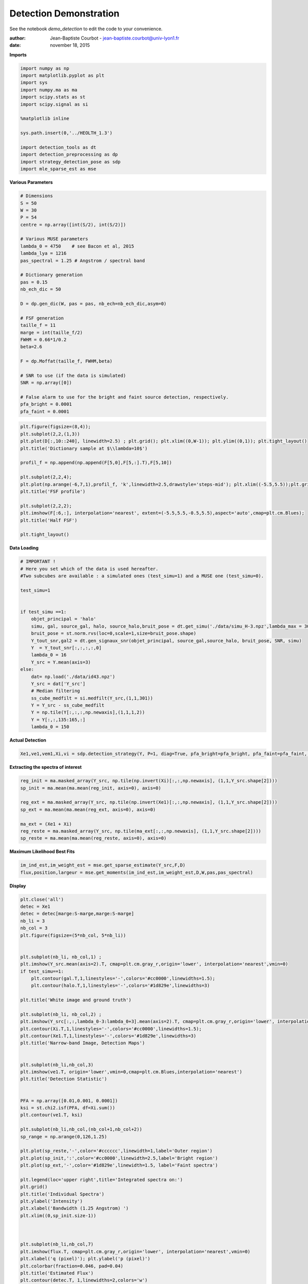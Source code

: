 
Detection Demonstration
***********************

See the notebook *demo_detection* to edit the code to your convenience.

:author: Jean-Baptiste Courbot - jean-baptiste.courbot@univ-lyon1.fr
:date: november 18, 2015

**Imports**

.. code:: python

    import numpy as np 
    import matplotlib.pyplot as plt
    import sys 
    import numpy.ma as ma
    import scipy.stats as st
    import scipy.signal as si
    
    %matplotlib inline
    
    sys.path.insert(0,'../HEOLTH_1.3')
    
    import detection_tools as dt
    import detection_preprocessing as dp
    import strategy_detection_pose as sdp
    import mle_sparse_est as mse

**Various Parameters**

.. code:: python

    # Dimensions 
    S = 50
    W = 30
    P = 54
    centre = np.array([int(S/2), int(S/2)])
    
    # Various MUSE parameters
    lambda_0 = 4750    # see Bacon et al, 2015
    lambda_lya = 1216
    pas_spectral = 1.25 # Angstrom / spectral band
    
    # Dictionary generation
    pas = 0.15
    nb_ech_dic = 50
    
    D = dp.gen_dic(W, pas = pas, nb_ech=nb_ech_dic,asym=0)
    
    # FSF generation
    taille_f = 11
    marge = int(taille_f/2)
    FWHM = 0.66*1/0.2
    beta=2.6
    
    F = dp.Moffat(taille_f, FWHM,beta)
    
    # SNR to use (if the data is simulated)
    SNR = np.array([0])
    
    # False alarm to use for the bright and faint source detection, respectively.
    pfa_bright = 0.0001
    pfa_faint = 0.0001 

.. code:: python

    plt.figure(figsize=(8,4));
    plt.subplot(2,2,(1,3))
    plt.plot(D[:,10::240], linewidth=2.5) ; plt.grid(); plt.xlim((0,W-1)); plt.ylim((0,1)); plt.tight_layout()
    plt.title('Dictionary sample at $\\lambda=10$')
    
    profil_f = np.append(np.append(F[5,0],F[5,:].T),F[5,10])
    
    plt.subplot(2,2,4); 
    plt.plot(np.arange(-6,7,1),profil_f, 'k',linewidth=2.5,drawstyle='steps-mid'); plt.xlim((-5.5,5.5));plt.grid()
    plt.title('FSF profile')
    
    plt.subplot(2,2,2);
    plt.imshow(F[:6,:], interpolation='nearest', extent=(-5.5,5.5,-0.5,5.5),aspect='auto',cmap=plt.cm.Blues);  
    plt.title('Half FSF')
    
    plt.tight_layout()



.. image:: output_5_0.png


**Data Loading**

.. code:: python

    # IMPORTANT !
    # Here you set which of the data is used hereafter. 
    #Two subcubes are available : a simulated ones (test_simu=1) and a MUSE one (test_simu=0).
    
    test_simu=1
    
    
    if test_simu ==1:
        objet_principal = 'halo'
        simu, gal, source_gal, halo, source_halo,bruit_pose = dt.get_simu('./data/simu_H-3.npz',lambda_max = 30)
        bruit_pose = st.norm.rvs(loc=0,scale=1,size=bruit_pose.shape)
        Y_tout_snr,gal2 = dt.gen_signaux_snr(objet_principal, source_gal,source_halo, bruit_pose, SNR, simu)
        Y  = Y_tout_snr[:,:,:,:,0]  
        lambda_0 = 16
        Y_src = Y.mean(axis=3)
    else:
        dat= np.load('./data/id43.npz')
        Y_src = dat['Y_src']
        # Median filtering
        ss_cube_medfilt = si.medfilt(Y_src,(1,1,301))
        Y = Y_src - ss_cube_medfilt
        Y = np.tile(Y[:,:,:,np.newaxis],(1,1,1,2))
        Y = Y[:,:,135:165,:]
        lambda_0 = 150
    
        

**Actual Detection**

.. code:: python

    Xe1,ve1,vem1,Xi,vi = sdp.detection_strategy(Y, P=1, diag=True, pfa_bright=pfa_bright, pfa_faint=pfa_faint, FWHM=FWHM, taille_f=taille_f, beta=beta) 

**Extracting the spectra of interest**

.. code:: python

    reg_init = ma.masked_array(Y_src, np.tile(np.invert(Xi)[:,:,np.newaxis], (1,1,Y_src.shape[2])))
    sp_init = ma.mean(ma.mean(reg_init, axis=0), axis=0)
    
    reg_ext = ma.masked_array(Y_src, np.tile(np.invert(Xe1)[:,:,np.newaxis], (1,1,Y_src.shape[2])))
    sp_ext = ma.mean(ma.mean(reg_ext, axis=0), axis=0)
    
    ma_ext = (Xe1 + Xi)
    reg_reste = ma.masked_array(Y_src, np.tile(ma_ext[:,:,np.newaxis], (1,1,Y_src.shape[2])))
    sp_reste = ma.mean(ma.mean(reg_reste, axis=0), axis=0)

**Maximum Likelihood Best Fits**

.. code:: python

    im_ind_est,im_weight_est = mse.get_sparse_estimate(Y_src,F,D)
    flux,position,largeur = mse.get_moments(im_ind_est,im_weight_est,D,W,pas,pas_spectral)

**Display**

.. code:: python

    plt.close('all')
    detec = Xe1
    detec = detec[marge:S-marge,marge:S-marge]
    nb_li = 3
    nb_col = 3
    plt.figure(figsize=(5*nb_col, 5*nb_li))
    
    
    plt.subplot(nb_li, nb_col,1) ;
    plt.imshow(Y_src.mean(axis=2).T, cmap=plt.cm.gray_r,origin='lower', interpolation='nearest',vmin=0)
    if test_simu==1:
        plt.contour(gal.T,1,linestyles='-',colors='#cc0000',linewidths=1.5);
        plt.contour(halo.T,1,linestyles='-',colors='#1d829e',linewidths=3)
    
    plt.title('White image and ground truth')
    
    plt.subplot(nb_li, nb_col,2) ;
    plt.imshow(Y_src[:,:,lambda_0-3:lambda_0+3].mean(axis=2).T, cmap=plt.cm.gray_r,origin='lower', interpolation='nearest',vmin=0)
    plt.contour(Xi.T,1,linestyles='-',colors='#cc0000',linewidths=1.5);
    plt.contour(Xe1.T,1,linestyles='-',colors='#1d829e',linewidths=3)
    plt.title('Narrow-band Image, Detection Maps')
    
    
    plt.subplot(nb_li,nb_col,3)
    plt.imshow(ve1.T, origin='lower',vmin=0,cmap=plt.cm.Blues,interpolation='nearest')
    plt.title('Detection Statistic')
    
    
    PFA = np.array([0.01,0.001, 0.0001])
    ksi = st.chi2.isf(PFA, df=Xi.sum())
    plt.contour(ve1.T, ksi)    
    
    plt.subplot(nb_li,nb_col,(nb_col+1,nb_col+2))
    sp_range = np.arange(0,126,1.25)
    
    plt.plot(sp_reste,'-',color='#cccccc',linewidth=1,label='Outer region')
    plt.plot(sp_init,':',color='#cc0000',linewidth=2.5,label='Bright region')
    plt.plot(sp_ext,'-',color='#1d829e',linewidth=1.5, label='Faint spectra')
    
    plt.legend(loc='upper right',title='Integrated spectra on:')
    plt.grid()
    plt.title('Individual Spectra')
    plt.ylabel('Intensity')
    plt.xlabel('Bandwidth (1.25 Angstrom) ')
    plt.xlim((0,sp_init.size-1))
    
    
    
    plt.subplot(nb_li,nb_col,7)
    plt.imshow(flux.T, cmap=plt.cm.gray_r,origin='lower', interpolation='nearest',vmin=0)
    plt.xlabel('q (pixel)'); plt.ylabel('p (pixel)')
    plt.colorbar(fraction=0.046, pad=0.04)
    plt.title('Estimated Flux')
    plt.contour(detec.T, 1,linewidths=2,colors='w')
    
    plt.subplot(nb_li,nb_col,8)
    plt.imshow(position.T, cmap=plt.cm.Spectral,origin='lower', interpolation='nearest',vmin=0)
    plt.xlabel('q (pixel)'); plt.ylabel('p (pixel)')
    plt.colorbar(fraction=0.046, pad=0.04)
    plt.title('Estimated Spectral Position')
    
    plt.contour(detec.T, 1,linewidths=2,colors='w')
    
    
    plt.subplot(nb_li,nb_col,9)
    plt.imshow(largeur.T, cmap=plt.cm.coolwarm,origin='lower', interpolation='nearest',vmin=0)
    plt.xlabel('q (pixel)'); plt.ylabel('p (pixel)')
    plt.colorbar(fraction=0.046, pad=0.04)
    plt.title('Estimated FWHM')
    
    plt.contour(detec.T, 1,linewidths=2,colors='w')
    
    plt.tight_layout()



.. image:: output_15_0.png

